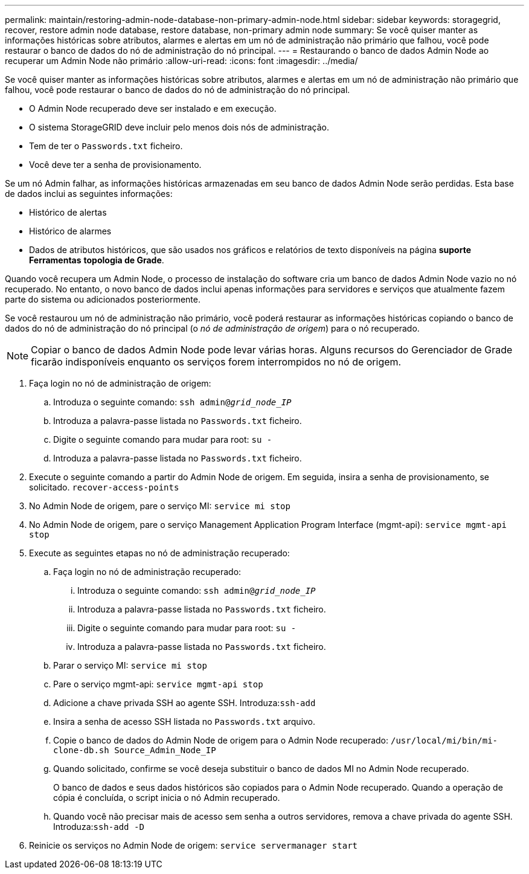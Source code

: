 ---
permalink: maintain/restoring-admin-node-database-non-primary-admin-node.html 
sidebar: sidebar 
keywords: storagegrid, recover, restore admin node database, restore database, non-primary admin node 
summary: Se você quiser manter as informações históricas sobre atributos, alarmes e alertas em um nó de administração não primário que falhou, você pode restaurar o banco de dados do nó de administração do nó principal. 
---
= Restaurando o banco de dados Admin Node ao recuperar um Admin Node não primário
:allow-uri-read: 
:icons: font
:imagesdir: ../media/


[role="lead"]
Se você quiser manter as informações históricas sobre atributos, alarmes e alertas em um nó de administração não primário que falhou, você pode restaurar o banco de dados do nó de administração do nó principal.

* O Admin Node recuperado deve ser instalado e em execução.
* O sistema StorageGRID deve incluir pelo menos dois nós de administração.
* Tem de ter o `Passwords.txt` ficheiro.
* Você deve ter a senha de provisionamento.


Se um nó Admin falhar, as informações históricas armazenadas em seu banco de dados Admin Node serão perdidas. Esta base de dados inclui as seguintes informações:

* Histórico de alertas
* Histórico de alarmes
* Dados de atributos históricos, que são usados nos gráficos e relatórios de texto disponíveis na página *suporte* *Ferramentas* *topologia de Grade*.


Quando você recupera um Admin Node, o processo de instalação do software cria um banco de dados Admin Node vazio no nó recuperado. No entanto, o novo banco de dados inclui apenas informações para servidores e serviços que atualmente fazem parte do sistema ou adicionados posteriormente.

Se você restaurou um nó de administração não primário, você poderá restaurar as informações históricas copiando o banco de dados do nó de administração do nó principal (o _nó de administração de origem_) para o nó recuperado.


NOTE: Copiar o banco de dados Admin Node pode levar várias horas. Alguns recursos do Gerenciador de Grade ficarão indisponíveis enquanto os serviços forem interrompidos no nó de origem.

. Faça login no nó de administração de origem:
+
.. Introduza o seguinte comando: `ssh admin@_grid_node_IP_`
.. Introduza a palavra-passe listada no `Passwords.txt` ficheiro.
.. Digite o seguinte comando para mudar para root: `su -`
.. Introduza a palavra-passe listada no `Passwords.txt` ficheiro.


. Execute o seguinte comando a partir do Admin Node de origem. Em seguida, insira a senha de provisionamento, se solicitado. `recover-access-points`
. No Admin Node de origem, pare o serviço MI: `service mi stop`
. No Admin Node de origem, pare o serviço Management Application Program Interface (mgmt-api): `service mgmt-api stop`
. Execute as seguintes etapas no nó de administração recuperado:
+
.. Faça login no nó de administração recuperado:
+
... Introduza o seguinte comando: `ssh admin@_grid_node_IP_`
... Introduza a palavra-passe listada no `Passwords.txt` ficheiro.
... Digite o seguinte comando para mudar para root: `su -`
... Introduza a palavra-passe listada no `Passwords.txt` ficheiro.


.. Parar o serviço MI: `service mi stop`
.. Pare o serviço mgmt-api: `service mgmt-api stop`
.. Adicione a chave privada SSH ao agente SSH. Introduza:``ssh-add``
.. Insira a senha de acesso SSH listada no `Passwords.txt` arquivo.
.. Copie o banco de dados do Admin Node de origem para o Admin Node recuperado: `/usr/local/mi/bin/mi-clone-db.sh Source_Admin_Node_IP`
.. Quando solicitado, confirme se você deseja substituir o banco de dados MI no Admin Node recuperado.
+
O banco de dados e seus dados históricos são copiados para o Admin Node recuperado. Quando a operação de cópia é concluída, o script inicia o nó Admin recuperado.

.. Quando você não precisar mais de acesso sem senha a outros servidores, remova a chave privada do agente SSH. Introduza:``ssh-add -D``


. Reinicie os serviços no Admin Node de origem: `service servermanager start`

